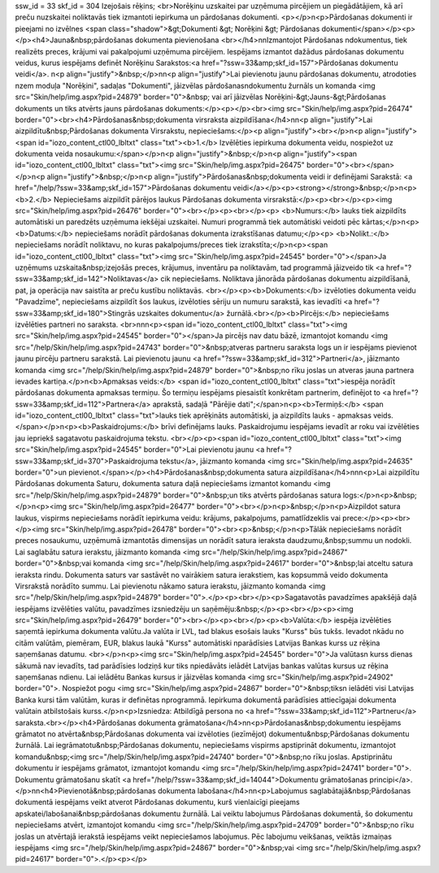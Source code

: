 ssw_id = 33skf_id = 304Izejošais rēķins;<br>Norēķinu uzskaitei par uzņēmuma pircējiem un piegādātājiem, kā arī preču \nuzskaitei noliktavās tiek izmantoti iepirkuma un pārdošanas dokumenti. <p></p>\n<p>Pārdošanas dokumenti ir pieejami no izvēlnes <span class="shadow">&gt;Dokumenti &gt; Norēķini &gt; Pārdošanas dokumenti</span></p><p></p><h4>Jauna&nbsp;pārdošanas dokumenta pievienošana <br></h4>\n\nIzmantojot Pārdošanas \ndokumentus, tiek realizēts preces, krājumi vai pakalpojumi uzņēmuma pircējiem. Iespējams izmantot dažādus pārdošanas dokumentu veidus, kurus iespējams definēt Norēķinu Sarakstos:<a href="?ssw=33&amp;skf_id=157">Pārdošanas dokumentu veidi</a>. \n<p align="justify">&nbsp;</p>\n\n<p align="justify">Lai pievienotu jaunu pārdošanas dokumentu, atrodoties \nzem moduļa "Norēķini", sadaļas "Dokumenti", jāizvēlas pārdošanas\ndokumentu žurnāls un komanda <img src="Skin/help/img.aspx?pid=24879" border="0">&nbsp; vai arī jāizvēlas Norēķini-&gt;Jauns-&gt;Pārdošanas dokuments un tiks atvērts jauns pārdošanas dokuments:</p><p></p><br><img src="Skin/help/img.aspx?pid=26474" border="0"><br><h4>Pārdošanas&nbsp;dokumenta virsraksta aizpildīšana</h4>\n\n<p align="justify">Lai aizpildītu&nbsp;Pārdošanas dokumenta Virsrakstu, nepieciešams:</p><p align="justify"><br></p>\n<p align="justify"><span id="iozo_content_ctl00_lbltxt" class="txt"><b>1.</b> Izvēlēties iepirkuma dokumenta veidu, nospiežot uz dokumenta veida nosaukumu:</span></p>\n<p align="justify">&nbsp;</p>\n<p align="justify"><span id="iozo_content_ctl00_lbltxt" class="txt"><img src="Skin/help/img.aspx?pid=26475" border="0"><br></span></p>\n<p align="justify">&nbsp;</p>\n<p align="justify">Pārdošanas&nbsp;dokumenta veidi ir definējami Sarakstā: <a href="/help/?ssw=33&amp;skf_id=157">Pārdošanas dokumentu veidi</a></p><p><strong></strong>&nbsp;</p>\n<p><b>2.</b> Nepieciešams aizpildīt pārējos laukus Pārdošanas dokumenta virsrakstā:</p><p><br></p><p><img src="Skin/help/img.aspx?pid=26476" border="0"><br></p><p><br></p><p> <b>Numurs:</b> lauks tiek aizpildīts automātiski un paredzēts uzņēmuma iekšējai uzskaitei. Numuri programmā tiek automātiski veidoti pēc kārtas;</p>\n<p><b>Datums:</b> nepieciešams norādīt pārdošanas dokumenta izrakstīšanas datumu;</p><p> <b>Nolikt.:</b> nepieciešams norādīt noliktavu, no kuras pakalpojums/preces tiek izrakstīta;</p>\n<p><span id="iozo_content_ctl00_lbltxt" class="txt"><img src="Skin/help/img.aspx?pid=24545" border="0"></span>Ja uzņēmums uzskaita&nbsp;izejošās preces, krājumus, inventāru pa noliktavām, tad programmā jāizveido tik <a href="?ssw=33&amp;skf_id=142">Noliktavas</a> cik nepieciešams. Noliktava jānorāda pārdošanas dokumentu aizpildīšanā, pat, ja operācija nav saistīta ar preču kustību noliktavās. <br></p><p><b>Dokuments:</b> izvēloties dokumenta veidu "Pavadzīme", nepieciešams aizpildīt šos laukus, izvēloties sēriju un numuru sarakstā, kas ievadīti <a href="?ssw=33&amp;skf_id=180">Stingrās uzskaites dokumentu</a> žurnālā.<br></p><b>Pircējs:</b> nepieciešams izvēlēties partneri no saraksta. <br>\n\n\n<p><span id="iozo_content_ctl00_lbltxt" class="txt"><img src="Skin/help/img.aspx?pid=24545" border="0"></span>Ja pircējs nav datu bāzē, izmantojot komandu <img src="/help/Skin/help/img.aspx?pid=24743" border="0">&nbsp;atveras partneru saraksta logs un ir iespējams pievienot jaunu pircēju partneru sarakstā. Lai pievienotu jaunu <a href="?ssw=33&amp;skf_id=312">Partneri</a>, jāizmanto komanda <img src="/help/Skin/help/img.aspx?pid=24879" border="0">&nbsp;no rīku joslas un atveras jauna partnera ievades kartiņa.</p>\n<b>Apmaksas veids:</b> <span id="iozo_content_ctl00_lbltxt" class="txt">iespēja norādīt pārdošanas dokumenta apmaksas termiņu. Šo termiņu iespējams piesaistīt konkrētam partnerim, definējot to <a href="?ssw=33&amp;skf_id=112">Partnera</a> aprakstā, sadaļā "Pārējie dati";</span>\n<p><b>Termiņš:</b> <span id="iozo_content_ctl00_lbltxt" class="txt">lauks tiek aprēķināts automātiski, ja aizpildīts lauks - apmaksas veids. </span></p>\n<p><b>Paskaidrojums:</b> brīvi definējams lauks. Paskaidrojumu iespējams ievadīt ar roku vai izvēlēties jau iepriekš sagatavotu paskaidrojuma tekstu. <br></p><p><span id="iozo_content_ctl00_lbltxt" class="txt"><img src="Skin/help/img.aspx?pid=24545" border="0">Lai pievienotu jaunu <a href="?ssw=33&amp;skf_id=370">Paskaidrojuma tekstu</a>, jāizmanto komanda <img src="Skin/help/img.aspx?pid=24635" border="0">un pievienot.</span></p><h4>Pārdošanas&nbsp;dokumenta satura aizpildīšana</h4>\n\n\n<p>Lai aizpildītu Pārdošanas dokumenta Saturu, dokumenta satura daļā nepieciešams izmantot komandu <img src="/help/Skin/help/img.aspx?pid=24879" border="0">&nbsp;un tiks atvērts pārdošanas satura logs:</p>\n<p>&nbsp;</p>\n<p><img src="Skin/help/img.aspx?pid=26477" border="0"><br></p>\n<p>&nbsp;</p>\n<p>Aizpildot satura laukus, vispirms nepieciešams norādīt iepirkuma veidu: krājums, pakalpojums, pamatlīdzeklis vai prece:</p><p><br></p><img src="Skin/help/img.aspx?pid=26478" border="0"><br><p>&nbsp;</p>\n<p>Tālāk nepieciešams norādīt preces nosaukumu, uzņēmumā izmantotās dimensijas un norādīt satura ieraksta daudzumu,&nbsp;summu un nodokli. Lai saglabātu satura ierakstu, jāizmanto komanda <img src="/help/Skin/help/img.aspx?pid=24867" border="0">&nbsp;vai komanda <img src="/help/Skin/help/img.aspx?pid=24617" border="0">&nbsp;lai atceltu satura ieraksta rindu. Dokumenta saturs var sastāvēt no vairākiem satura ierakstiem, kas kopsummā veido dokumenta Virsrakstā norādīto summu. Lai pievienotu nākamo satura ierakstu, jāizmanto komanda <img src="/help/Skin/help/img.aspx?pid=24879" border="0">.</p><p><br></p><p>Sagatavotās pavadzīmes apakšējā daļā iespējams izvēlēties valūtu, pavadzīmes izsniedzēju un saņēmēju:&nbsp;</p><p><br></p><p><img src="Skin/help/img.aspx?pid=26479" border="0"><br></p><p><br></p><p><b>Valūta:</b> iespēja izvēlēties saņemtā iepirkuma dokumenta valūtu.Ja valūta ir LVL, tad blakus esošais lauks "Kurss" būs tukšs. Ievadot \nkādu no citām valūtām, piemēram, EUR, blakus laukā "Kurss" automātiski \nparādīsies Latvijas Bankas kurss uz rēķina saņemšanas datumu. <br></p>\n<p><img src="Skin/help/img.aspx?pid=24545" border="0">Ja valūtas\n kurss dienas sākumā nav ievadīts, tad parādīsies lodziņš kur tiks \npiedāvāts ielādēt Latvijas bankas valūtas kursus uz rēķina saņemšanas \ndienu. Lai ielādētu Bankas kursus ir jāizvēlas komanda <img src="Skin/help/img.aspx?pid=24902" border="0">. Nospiežot pogu <img src="Skin/help/img.aspx?pid=24867" border="0">&nbsp;tiks\n ielādēti visi Latvijas Banka kursi tām valūtām, kuras ir definētas \nprogrammā. Iepirkuma dokumentā parādīsies attiecīgajai dokumenta valūtai\n atbilstošais kurss.</p>\n<p>Izsniedza: Atbildīgā persona no <a href="?ssw=33&amp;skf_id=112">Partneru</a> saraksta.<br></p><h4>Pārdošanas dokumenta grāmatošana</h4>\n\n<p>Pārdošanas&nbsp;dokumentu iespējams grāmatot no atvērta&nbsp;Pārdošanas dokumenta vai izvēloties (iezīmējot) dokumentu&nbsp;Pārdošanas dokumentu žurnālā. Lai iegrāmatotu&nbsp;Pārdošanas dokumentu, nepieciešams vispirms apstiprināt dokumentu, izmantojot komandu&nbsp;<img src="/help/Skin/help/img.aspx?pid=24740" border="0">&nbsp;no rīku joslas. Apstiprinātu dokumentu ir iespējams grāmatot, izmantojot komandu <img src="/help/Skin/help/img.aspx?pid=24741" border="0">. Dokumentu grāmatošanu skatīt <a href="/help/?ssw=33&amp;skf_id=14044">Dokumentu grāmatošanas principi</a>.</p>\n\n<h4>Pievienotā&nbsp;pārdošanas dokumenta labošana</h4>\n\n<p>Labojumus saglabātajā&nbsp;Pārdošanas dokumentā iespējams veikt atverot Pārdošanas dokumentu, kurš vienlaicīgi pieejams apskatei/labošanai&nbsp;pārdošanas dokumentu žurnālā. Lai veiktu labojumus Pārdošanas dokumentā, šo dokumentu nepieciešams atvērt, izmantojot komandu <img src="/help/Skin/help/img.aspx?pid=24709" border="0">&nbsp;no rīku joslas un atvērtajā ierakstā iespējams veikt nepieciešamos labojumus. Pēc labojumu veikšanas, veiktās izmaiņas iespējams <img src="/help/Skin/help/img.aspx?pid=24867" border="0">&nbsp;vai <img src="/help/Skin/help/img.aspx?pid=24617" border="0">.</p><p></p>